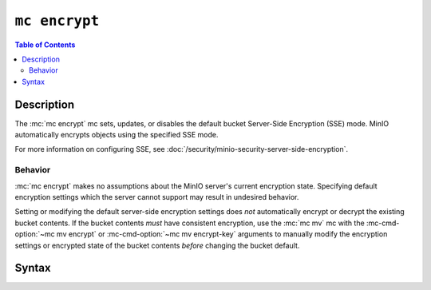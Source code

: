 ==============
``mc encrypt``
==============

.. default-domain:: minio

.. contents:: Table of Contents
   :local:
   :depth: 2

.. mc:: mc encrypt

Description
-----------

.. start-mc-encrypt-desc

The :mc:`mc encrypt` mc sets, updates, or disables the default
bucket Server-Side Encryption (SSE) mode. MinIO automatically encrypts
objects using the specified SSE mode.

For more information on configuring SSE, see
:doc:`/security/minio-security-server-side-encryption`.

.. end-mc-encrypt-desc

Behavior
~~~~~~~~

:mc:`mc encrypt` makes no assumptions about the MinIO server's current
encryption state. Specifying default encryption settings which the 
server cannot support may result in undesired behavior.

Setting or modifying the default server-side encryption settings does *not*
automatically encrypt or decrypt the existing bucket contents. If the bucket
contents *must* have consistent encryption, use the
:mc:`mc mv` mc with the :mc-cmd-option:`~mc mv encrypt` or
:mc-cmd-option:`~mc mv encrypt-key` arguments to manually modify the
encryption settings or encrypted state of the bucket contents *before*
changing the bucket default. 

Syntax
------

.. mc-cmd:: set
   :fullpath:

   Sets the default encryption settings for the bucket. The command has the
   following syntax:

   .. code-block:: shell
      :class: copyable

      mc encrypt set ENCRYPTION [KMSKEY] TARGET

   The mc requires the following arguments:

   .. mc-cmd:: ENCRYPTION
   
      Specify the server-side encryption type to use as the default SSE mode.
      Supports the following values:

      - ``sse-kms`` - SSE using a Key Management System (KMS)
      - ``sse-s3`` - SSE using client-provided keys (SSE-C).

   .. mc-cmd:: KMSKEY

      Specify the KMS Master Key to use for performing SSE object encryption.
      Only required if :mc-cmd:`~mc encrypt set ENCRYPTION` is ``sse-kms``.

   .. mc-cmd:: TARGET

      The full path to the bucket on which to set the default SSE mode. Specify
      the :mc-cmd:`~mc alias` of a configured S3 service as the prefix to the
      TARGET path. For example:

      .. code-block:: shell

         mc encrypt set ENCRYPTION [KMSKEY] play/mybucket

.. mc-cmd:: clear
   :fullpath:

   Removes the default encryption settings for the bucket. The command has
   the following syntax:

   .. code-block:: shell

      mc encrypt clear TARGET

   The command requires the following argument:

   .. mc-cmd:: TARGET

      The full path to the bucket on which to clear the default SSE mode.
      Specify the :mc-cmd:`~mc alias` of a configured S3 service as the prefix
      to the ``TARGET`` path. For example:

      .. code-block:: shell

         mc encrypt remove play/mybucket

.. mc-cmd:: info
   :fullpath:

   Returns the current default bucket encryption settings. The command
   has the following syntax:

   .. code-block:: shell

      mc encrypt info TARGET

   The command requires the following argument:

   .. mc-cmd:: TARGET

      The full path to the bucket on which to return the default SSE mode.
      Specify the :mc-cmd:`~mc alias` of a configured S3 service as the prefix
      to the ``TARGET`` path. For example:

      .. code-block:: shell

         mc encrypt remove play/mybucket


